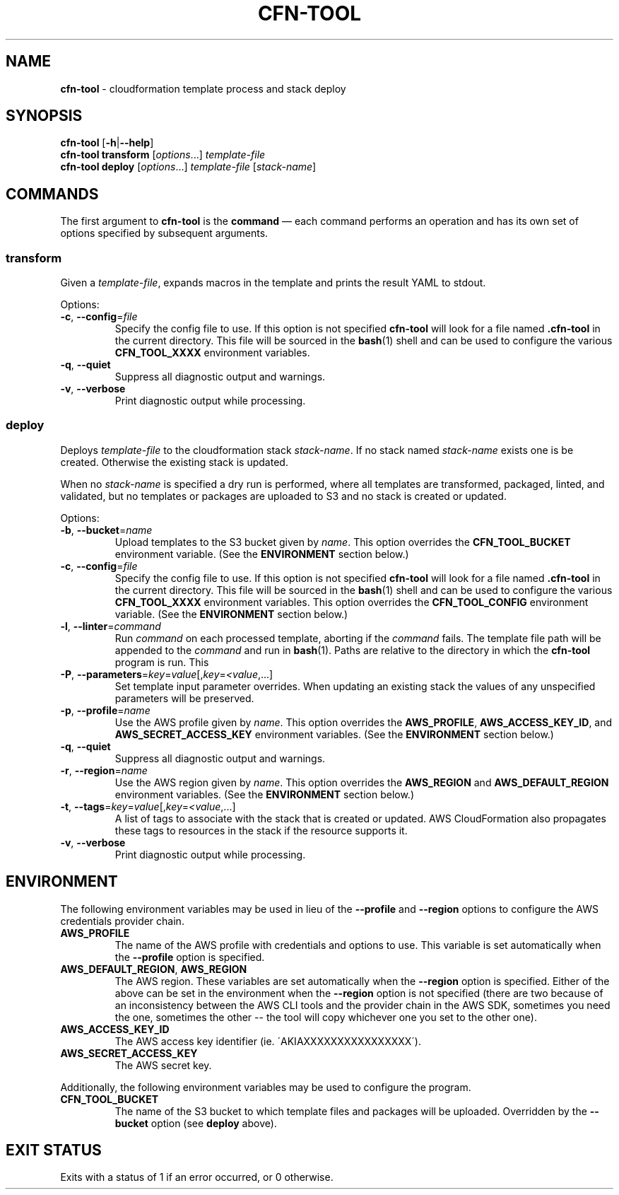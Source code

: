 .\" generated with Ronn/v0.7.3
.\" http://github.com/rtomayko/ronn/tree/0.7.3
.
.TH "CFN\-TOOL" "1" "March 2021" "" "CloudFormation Tools"
.
.SH "NAME"
\fBcfn\-tool\fR \- cloudformation template process and stack deploy
.
.SH "SYNOPSIS"
\fBcfn\-tool\fR [\fB\-h\fR|\fB\-\-help\fR]
.
.br
\fBcfn\-tool\fR \fBtransform\fR [\fIoptions\fR\.\.\.] \fItemplate\-file\fR
.
.br
\fBcfn\-tool\fR \fBdeploy\fR [\fIoptions\fR\.\.\.] \fItemplate\-file\fR [\fIstack\-name\fR]
.
.SH "COMMANDS"
The first argument to \fBcfn\-tool\fR is the \fBcommand\fR \(em each command performs an operation and has its own set of options specified by subsequent arguments\.
.
.SS "transform"
Given a \fItemplate\-file\fR, expands macros in the template and prints the result YAML to stdout\.
.
.P
Options:
.
.TP
\fB\-c\fR, \fB\-\-config\fR=\fIfile\fR
Specify the config file to use\. If this option is not specified \fBcfn\-tool\fR will look for a file named \fB\.cfn\-tool\fR in the current directory\. This file will be sourced in the \fBbash\fR(1) shell and can be used to configure the various \fBCFN_TOOL_XXXX\fR environment variables\.
.
.TP
\fB\-q\fR, \fB\-\-quiet\fR
Suppress all diagnostic output and warnings\.
.
.TP
\fB\-v\fR, \fB\-\-verbose\fR
Print diagnostic output while processing\.
.
.SS "deploy"
Deploys \fItemplate\-file\fR to the cloudformation stack \fIstack\-name\fR\. If no stack named \fIstack\-name\fR exists one is be created\. Otherwise the existing stack is updated\.
.
.P
When no \fIstack\-name\fR is specified a dry run is performed, where all templates are transformed, packaged, linted, and validated, but no templates or packages are uploaded to S3 and no stack is created or updated\.
.
.P
Options:
.
.TP
\fB\-b\fR, \fB\-\-bucket\fR=\fIname\fR
Upload templates to the S3 bucket given by \fIname\fR\. This option overrides the \fBCFN_TOOL_BUCKET\fR environment variable\. (See the \fBENVIRONMENT\fR section below\.)
.
.TP
\fB\-c\fR, \fB\-\-config\fR=\fIfile\fR
Specify the config file to use\. If this option is not specified \fBcfn\-tool\fR will look for a file named \fB\.cfn\-tool\fR in the current directory\. This file will be sourced in the \fBbash\fR(1) shell and can be used to configure the various \fBCFN_TOOL_XXXX\fR environment variables\. This option overrides the \fBCFN_TOOL_CONFIG\fR environment variable\. (See the \fBENVIRONMENT\fR section below\.)
.
.TP
\fB\-l\fR, \fB\-\-linter\fR=\fIcommand\fR
Run \fIcommand\fR on each processed template, aborting if the \fIcommand\fR fails\. The template file path will be appended to the \fIcommand\fR and run in \fBbash\fR(1)\. Paths are relative to the directory in which the \fBcfn\-tool\fR program is run\. This
.
.TP
\fB\-P\fR, \fB\-\-parameters\fR=\fIkey\fR=\fIvalue\fR[,\fIkey\fR=\fI<value\fR,\.\.\.]
Set template input parameter overrides\. When updating an existing stack the values of any unspecified parameters will be preserved\.
.
.TP
\fB\-p\fR, \fB\-\-profile\fR=\fIname\fR
Use the AWS profile given by \fIname\fR\. This option overrides the \fBAWS_PROFILE\fR, \fBAWS_ACCESS_KEY_ID\fR, and \fBAWS_SECRET_ACCESS_KEY\fR environment variables\. (See the \fBENVIRONMENT\fR section below\.)
.
.TP
\fB\-q\fR, \fB\-\-quiet\fR
Suppress all diagnostic output and warnings\.
.
.TP
\fB\-r\fR, \fB\-\-region\fR=\fIname\fR
Use the AWS region given by \fIname\fR\. This option overrides the \fBAWS_REGION\fR and \fBAWS_DEFAULT_REGION\fR environment variables\. (See the \fBENVIRONMENT\fR section below\.)
.
.TP
\fB\-t\fR, \fB\-\-tags\fR=\fIkey\fR=\fIvalue\fR[,\fIkey\fR=\fI<value\fR,\.\.\.]
A list of tags to associate with the stack that is created or updated\. AWS CloudFormation also propagates these tags to resources in the stack if the resource supports it\.
.
.TP
\fB\-v\fR, \fB\-\-verbose\fR
Print diagnostic output while processing\.
.
.SH "ENVIRONMENT"
The following environment variables may be used in lieu of the \fB\-\-profile\fR and \fB\-\-region\fR options to configure the AWS credentials provider chain\.
.
.TP
\fBAWS_PROFILE\fR
The name of the AWS profile with credentials and options to use\. This variable is set automatically when the \fB\-\-profile\fR option is specified\.
.
.TP
\fBAWS_DEFAULT_REGION\fR, \fBAWS_REGION\fR
The AWS region\. These variables are set automatically when the \fB\-\-region\fR option is specified\. Either of the above can be set in the environment when the \fB\-\-region\fR option is not specified (there are two because of an inconsistency between the AWS CLI tools and the provider chain in the AWS SDK, sometimes you need the one, sometimes the other \-\- the tool will copy whichever one you set to the other one)\.
.
.TP
\fBAWS_ACCESS_KEY_ID\fR
The AWS access key identifier (ie\. \'AKIAXXXXXXXXXXXXXXXX\')\.
.
.TP
\fBAWS_SECRET_ACCESS_KEY\fR
The AWS secret key\.
.
.P
Additionally, the following environment variables may be used to configure the program\.
.
.TP
\fBCFN_TOOL_BUCKET\fR
The name of the S3 bucket to which template files and packages will be uploaded\. Overridden by the \fB\-\-bucket\fR option (see \fBdeploy\fR above)\.
.
.SH "EXIT STATUS"
Exits with a status of 1 if an error occurred, or 0 otherwise\.
